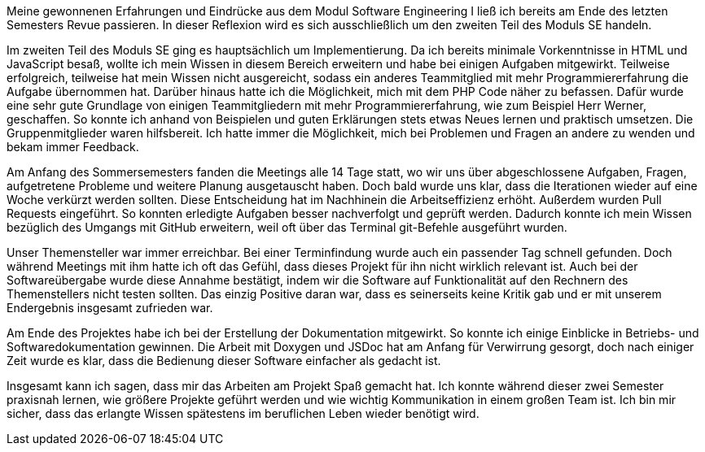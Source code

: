 Meine gewonnenen Erfahrungen und Eindrücke aus dem Modul Software Engineering I ließ ich bereits am Ende des letzten Semesters Revue passieren. In dieser Reflexion wird es sich ausschließlich um den zweiten Teil des Moduls SE handeln. 

Im zweiten Teil des Moduls SE ging es hauptsächlich um Implementierung. Da ich bereits minimale Vorkenntnisse in HTML und JavaScript besaß, wollte ich mein Wissen in diesem Bereich erweitern und habe bei einigen Aufgaben mitgewirkt. Teilweise erfolgreich, teilweise hat mein Wissen nicht ausgereicht, sodass ein anderes Teammitglied mit mehr Programmiererfahrung die Aufgabe übernommen hat. Darüber hinaus hatte ich die Möglichkeit, mich mit dem PHP Code näher zu befassen. Dafür wurde eine sehr gute Grundlage von einigen Teammitgliedern mit mehr Programmiererfahrung, wie zum Beispiel Herr Werner, geschaffen. So konnte ich anhand von Beispielen und guten Erklärungen stets etwas Neues lernen und praktisch umsetzen. Die Gruppenmitglieder waren hilfsbereit. Ich hatte immer die Möglichkeit, mich bei Problemen und Fragen an andere zu wenden und bekam immer Feedback.

Am Anfang des Sommersemesters fanden die Meetings alle 14 Tage statt, wo wir uns über abgeschlossene Aufgaben, Fragen, aufgetretene Probleme und weitere Planung ausgetauscht haben. Doch bald wurde uns klar, dass die Iterationen wieder auf eine Woche verkürzt werden sollten. Diese Entscheidung hat im Nachhinein die Arbeitseffizienz erhöht. Außerdem wurden Pull Requests eingeführt. So konnten erledigte Aufgaben besser nachverfolgt und geprüft werden. Dadurch konnte ich mein Wissen bezüglich des Umgangs mit GitHub erweitern, weil oft über das Terminal git-Befehle ausgeführt wurden. 

Unser Themensteller war immer erreichbar. Bei einer Terminfindung wurde auch ein passender Tag schnell gefunden. Doch während Meetings mit ihm hatte ich oft das Gefühl, dass dieses Projekt für ihn nicht wirklich relevant ist. Auch bei der Softwareübergabe wurde diese Annahme bestätigt, indem wir die Software auf Funktionalität auf den Rechnern des Themenstellers nicht testen sollten. Das einzig Positive daran war, dass es seinerseits keine Kritik gab und er mit unserem Endergebnis insgesamt zufrieden war. 

Am Ende des Projektes habe ich bei der Erstellung der Dokumentation mitgewirkt. So konnte ich einige Einblicke in Betriebs- und Softwaredokumentation gewinnen. Die Arbeit mit Doxygen und JSDoc hat am Anfang für Verwirrung gesorgt, doch nach einiger Zeit wurde es klar, dass die Bedienung dieser Software einfacher als gedacht ist.

Insgesamt kann ich sagen, dass mir das Arbeiten am Projekt Spaß gemacht hat. Ich konnte während dieser zwei Semester praxisnah lernen, wie größere Projekte geführt werden und wie wichtig Kommunikation in einem großen Team ist. Ich bin mir sicher, dass das erlangte Wissen spätestens im beruflichen Leben wieder benötigt wird. 